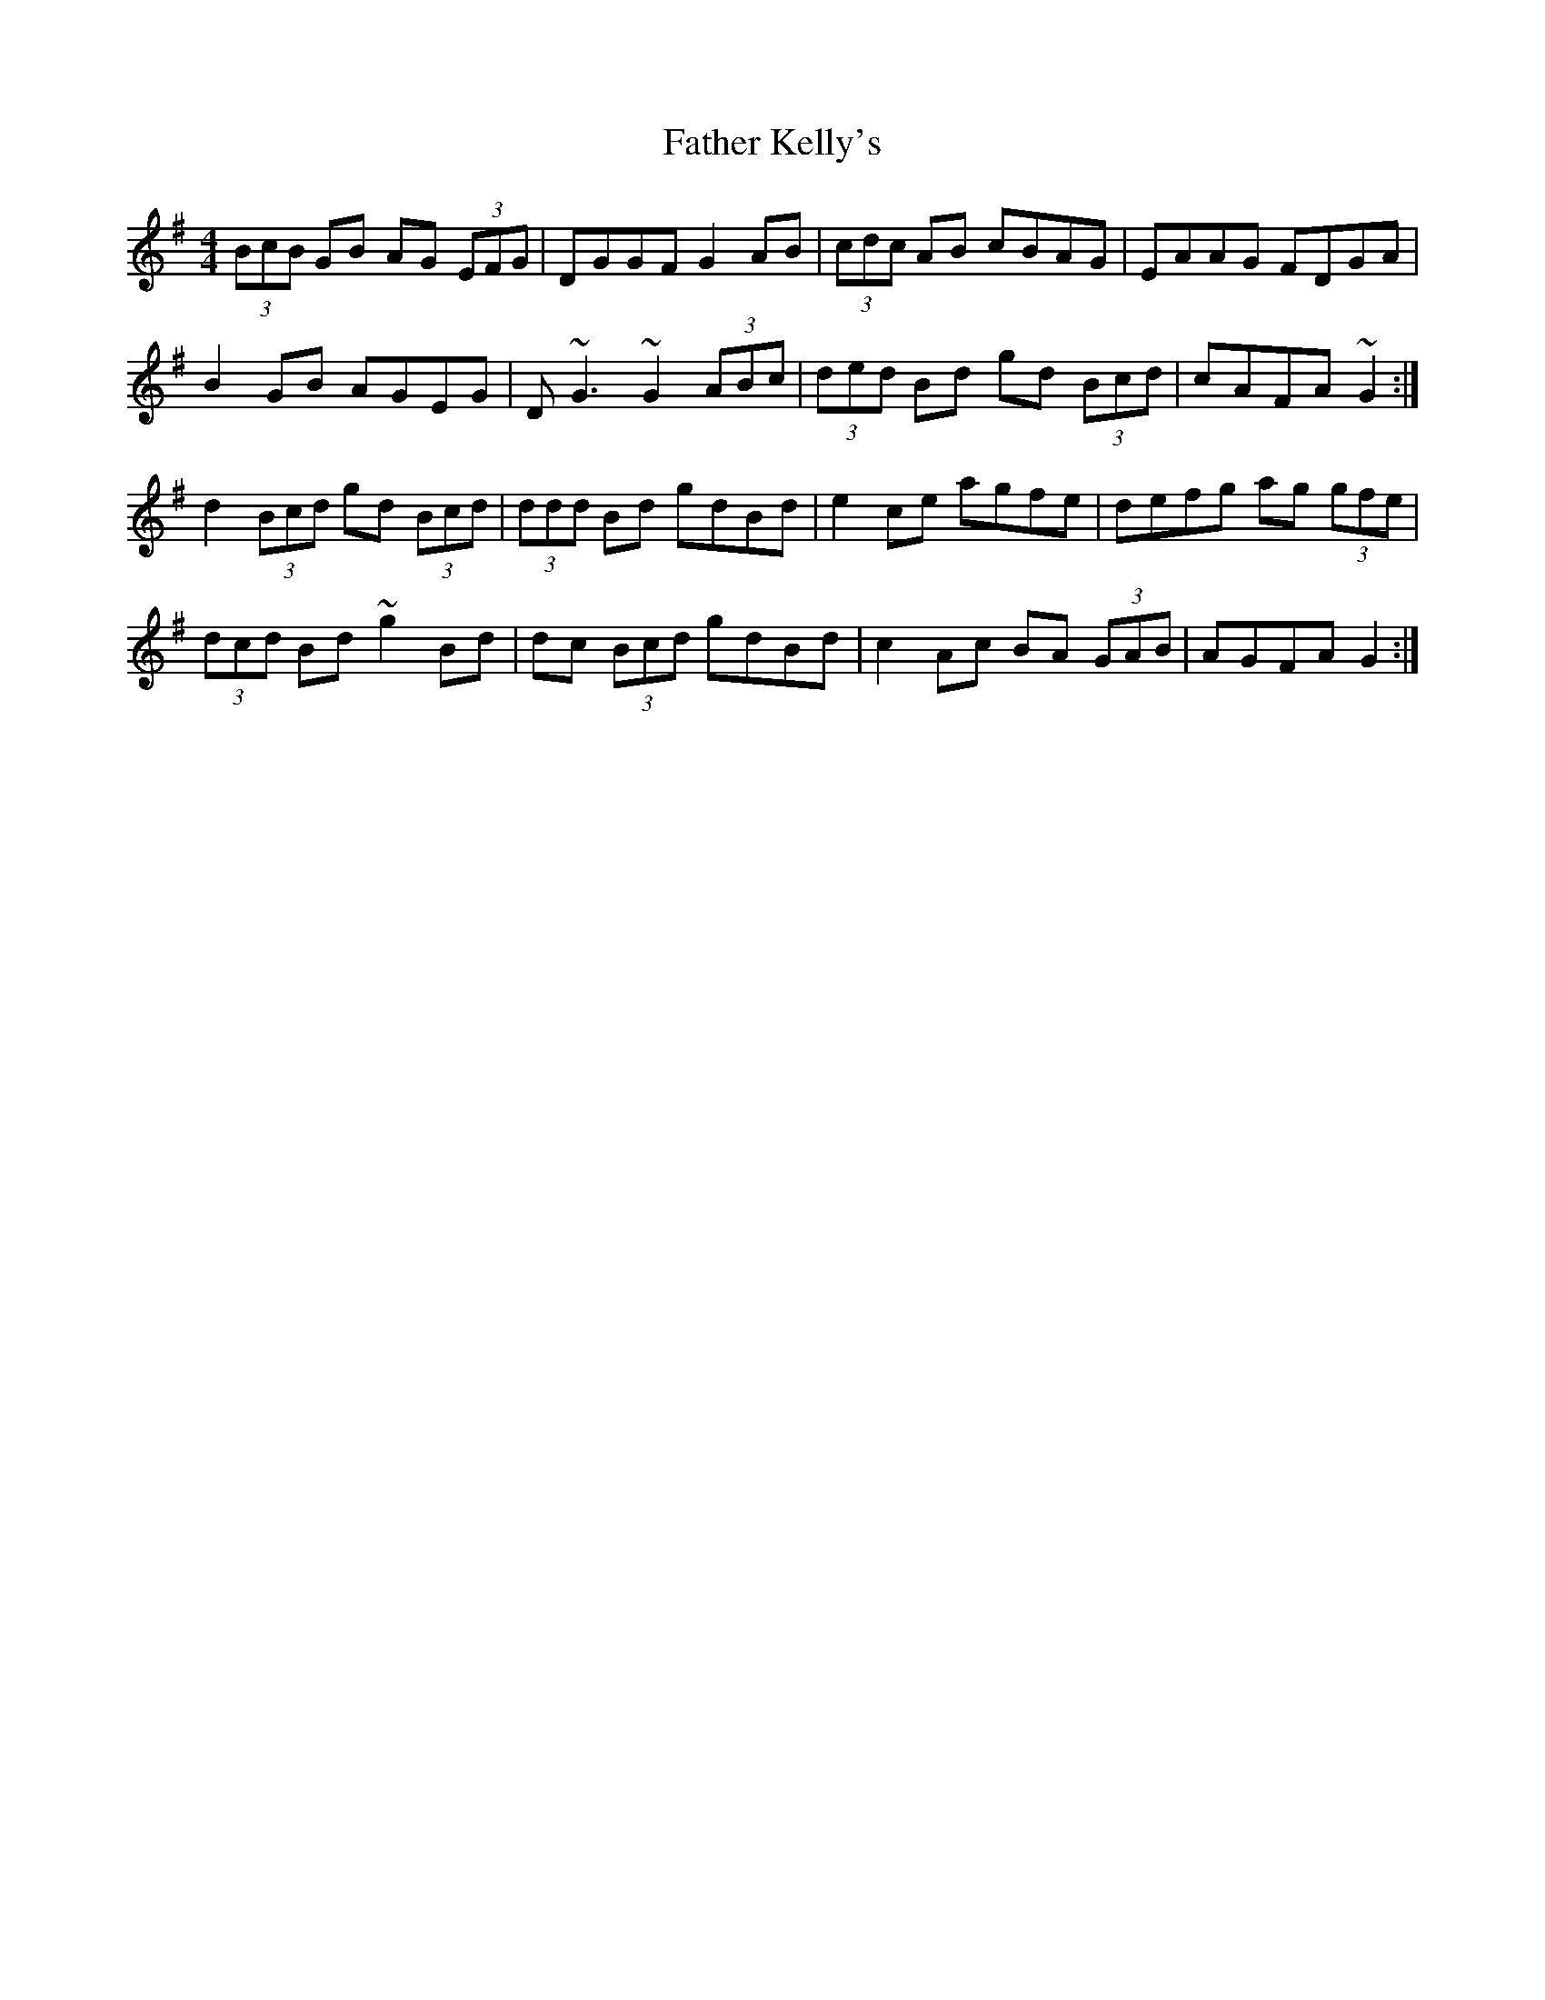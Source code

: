 X: 12726
T: Father Kelly's
R: reel
M: 4/4
K: Gmajor
(3BcB GB AG (3EFG|DGGF G2 AB|(3cdc AB cBAG|EAAG FDGA|
B2 GB AGEG|D ~G3 ~G2 (3ABc|(3ded Bd gd (3Bcd|cAFA ~G2:|
d2 (3Bcd gd (3Bcd|(3ddd Bd gdBd|e2 ce agfe|defg ag (3gfe|
(3dcd Bd ~g2 Bd|dc (3Bcd gdBd|c2 Ac BA (3GAB|AGFA G2:|

